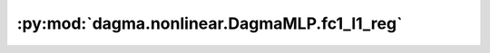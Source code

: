 :py:mod:`dagma.nonlinear.DagmaMLP.fc1_l1_reg`
=============================================
.. py:method:: fc1_l1_reg()

   Take l1 norm of fc1 weight

